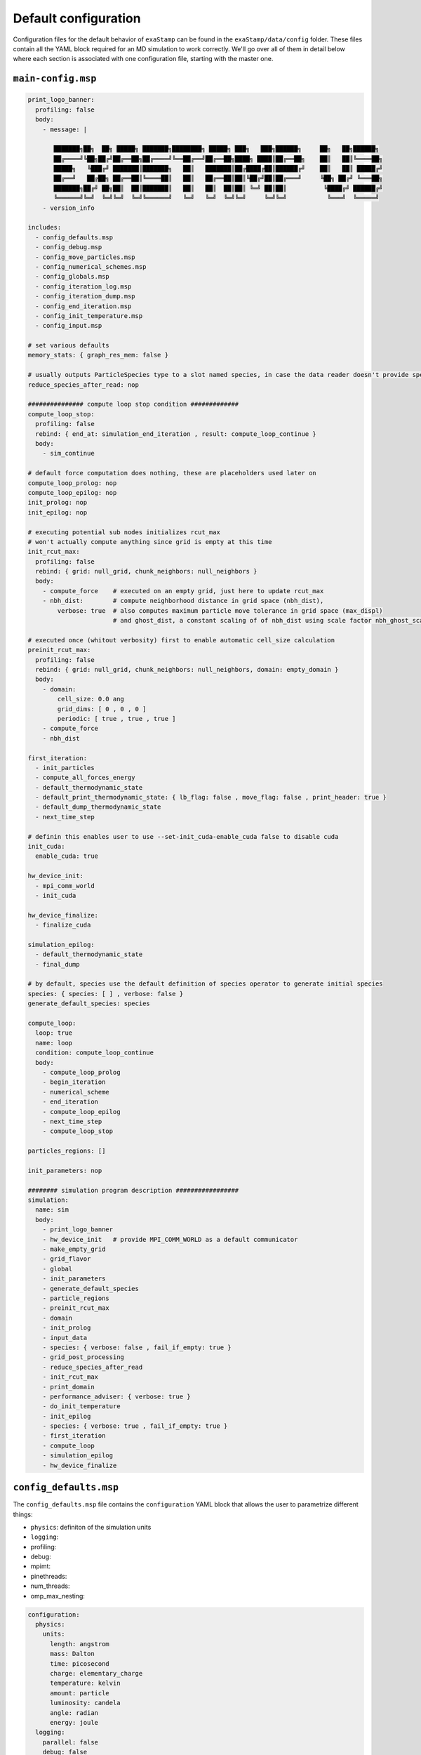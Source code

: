 Default configuration
=====================

Configuration files for the default behavior of ``exaStamp`` can be found in the ``exaStamp/data/config`` folder. These files contain all the YAML block required for an MD simulation to work correctly. We'll go over all of them in detail below where each section is associated with one configuration file, starting with the master one.

``main-config.msp``
-------------------

.. code-block:: YAML
   
   print_logo_banner:
     profiling: false
     body:
       - message: |
  
          ███████╗██╗  ██╗ █████╗ ███████╗████████╗ █████╗ ███╗   ███╗██████╗     ██╗   ██╗██████╗
          ██╔════╝╚██╗██╔╝██╔══██╗██╔════╝╚══██╔══╝██╔══██╗████╗ ████║██╔══██╗    ██║   ██║╚════██╗
          █████╗   ╚███╔╝ ███████║███████╗   ██║   ███████║██╔████╔██║██████╔╝    ██║   ██║ █████╔╝
          ██╔══╝   ██╔██╗ ██╔══██║╚════██║   ██║   ██╔══██║██║╚██╔╝██║██╔═══╝     ╚██╗ ██╔╝ ╚═══██╗ 
          ███████╗██╔╝ ██╗██║  ██║███████║   ██║   ██║  ██║██║ ╚═╝ ██║██║          ╚████╔╝ ██████╔╝
          ╚══════╝╚═╝  ╚═╝╚═╝  ╚═╝╚══════╝   ╚═╝   ╚═╝  ╚═╝╚═╝     ╚═╝╚═╝           ╚═══╝  ╚═════╝
       - version_info

   includes:
     - config_defaults.msp
     - config_debug.msp
     - config_move_particles.msp
     - config_numerical_schemes.msp
     - config_globals.msp
     - config_iteration_log.msp
     - config_iteration_dump.msp
     - config_end_iteration.msp
     - config_init_temperature.msp
     - config_input.msp

   # set various defaults
   memory_stats: { graph_res_mem: false }

   # usually outputs ParticleSpecies type to a slot named species, in case the data reader doesn't provide species description
   reduce_species_after_read: nop

   ############### compute loop stop condition #############
   compute_loop_stop:
     profiling: false
     rebind: { end_at: simulation_end_iteration , result: compute_loop_continue }
     body:
       - sim_continue

   # default force computation does nothing, these are placeholders used later on
   compute_loop_prolog: nop
   compute_loop_epilog: nop
   init_prolog: nop
   init_epilog: nop

   # executing potential sub nodes initializes rcut_max
   # won't actually compute anything since grid is empty at this time
   init_rcut_max:
     profiling: false
     rebind: { grid: null_grid, chunk_neighbors: null_neighbors }
     body:
       - compute_force    # executed on an empty grid, just here to update rcut_max
       - nbh_dist:        # compute neighborhood distance in grid space (nbh_dist),
           verbose: true  # also computes maximum particle move tolerance in grid space (max_displ)
                          # and ghost_dist, a constant scaling of of nbh_dist using scale factor nbh_ghost_scale

   # executed once (whitout verbosity) first to enable automatic cell_size calculation
   preinit_rcut_max:
     profiling: false
     rebind: { grid: null_grid, chunk_neighbors: null_neighbors, domain: empty_domain }
     body:
       - domain:
           cell_size: 0.0 ang
           grid_dims: [ 0 , 0 , 0 ]
           periodic: [ true , true , true ]
       - compute_force
       - nbh_dist

   first_iteration:
     - init_particles
     - compute_all_forces_energy
     - default_thermodynamic_state
     - default_print_thermodynamic_state: { lb_flag: false , move_flag: false , print_header: true }
     - default_dump_thermodynamic_state
     - next_time_step

   # definin this enables user to use --set-init_cuda-enable_cuda false to disable cuda
   init_cuda:
     enable_cuda: true

   hw_device_init:
     - mpi_comm_world
     - init_cuda

   hw_device_finalize:
     - finalize_cuda

   simulation_epilog:
     - default_thermodynamic_state
     - final_dump

   # by default, species use the default definition of species operator to generate initial species
   species: { species: [ ] , verbose: false }
   generate_default_species: species

   compute_loop:
     loop: true
     name: loop
     condition: compute_loop_continue
     body:
       - compute_loop_prolog
       - begin_iteration
       - numerical_scheme
       - end_iteration
       - compute_loop_epilog
       - next_time_step
       - compute_loop_stop
    
   particles_regions: []

   init_parameters: nop

   ######## simulation program description #################
   simulation:
     name: sim
     body:
       - print_logo_banner
       - hw_device_init   # provide MPI_COMM_WORLD as a default communicator
       - make_empty_grid
       - grid_flavor
       - global
       - init_parameters
       - generate_default_species
       - particle_regions
       - preinit_rcut_max
       - domain
       - init_prolog
       - input_data
       - species: { verbose: false , fail_if_empty: true }
       - grid_post_processing
       - reduce_species_after_read
       - init_rcut_max
       - print_domain
       - performance_adviser: { verbose: true }
       - do_init_temperature
       - init_epilog
       - species: { verbose: true , fail_if_empty: true }
       - first_iteration
       - compute_loop
       - simulation_epilog
       - hw_device_finalize

   
``config_defaults.msp``
-----------------------

The ``config_defaults.msp`` file contains the ``configuration`` YAML block that allows the user to parametrize different things:

- ``physics``: definiton of the simulation units 
- ``logging``: 
- profiling:
- debug:
- mpimt:
- pinethreads:
- num_threads:
- omp_max_nesting: 

.. code-block:: YAML

   configuration:
     physics:
       units:
         length: angstrom
         mass: Dalton
         time: picosecond
         charge: elementary_charge
         temperature: kelvin
         amount: particle
         luminosity: candela
         angle: radian
         energy: joule
     logging:
       parallel: false
       debug: false
       profiling: false
     profiling:
       exectime: false
       summary: false
     debug:
       plugins: false
       config: false
       graph: false
       graph_lod: 0
       filter: []
     mpimt: true
     pinethreads: false
     num_threads: {}
     omp_max_nesting: 2
   
                
``config_debug.msp``
--------------------

.. code-block:: YAML

   # debug operators
   
   dbg:
     - simulation_thermodynamic_state
     - print_thermodynamic_state
     - dump_thermodynamic_state
     - grid_stats
   
``config_move_particles.msp``
-----------------------------

.. code-block:: YAML

   ########### Generic particle update block ################
   
   includes:
     - config_load_balance.msp
   
   # define a test node which outputs a boolean value 'trigger_move_particles'
   # which tells when to move particles across cells and update neighbor lists
   trigger_move_particles:
     rebind: { threshold: max_displ , result: trigger_move_particles }
     body:
       - particle_displ_over
   
   
   ################### AMR ############################
   rebuild_amr:
     sub_grid_density: 6.5
     amr_z_curve: false
     enforced_ordering: 1
   ####################################################
   
   
   ############ default ghost update parameters #######
   ghost_update_r: &ghost_update_parms
     gpu_buffer_pack: true
     async_buffer_pack: true
     staging_buffer: true
     serialize_pack_send: true
     wait_all: false
   
   ghost_update_rq: *ghost_update_parms
   
   update_force_energy_from_ghost: *ghost_update_parms
   
   ghost_update_all_no_fv: *ghost_update_parms
   ####################################################
   
   
   
   ################### Neighbor list update ############################
   chunk_neighbors:
     config:
       free_scratch_memory: false
       build_particle_offset: true
       subcell_compaction: true
       scratch_mem_per_cell: 1048576
       stream_prealloc_factor: 1.05 # standard value to avoid most of dynamic allocations
       chunk_size: 1
   
   chunk_neighbors_impl: chunk_neighbors
   
   update_particle_neighbors:
     - amr_grid_pairs
     - chunk_neighbors_impl
     - resize_particle_locks
   ####################################################################
   
   grid_post_processing: grid_memory_compact
   
   profile_ghost_comm_scheme: nop
   #profile_ghost_comm_scheme: print_ghost_comm_stats # exchange volume stats
   #profile_ghost_comm_scheme: print_ghost_comm_scheme # full print
   
   ghost_update_all_impl: ghost_update_all_no_fv
   
   ghost_full_update:
     - ghost_comm_scheme
     - profile_ghost_comm_scheme
     - ghost_update_all_impl
     
   
   ################### parallel particle migration ############################
   parallel_update_particles:
     - migrate_cell_particles
     - rebuild_amr
     - backup_r
     - ghost_full_update
     - grid_post_processing
     - update_particle_neighbors
   
   # define actions to initialize particles at startup, just after file read
   init_particles:
     - move_particles
     - extend_domain
     - load_balance
     - parallel_update_particles
   ###########################################################################
   
   
   update_particles_full_body:
     - move_particles
     - trigger_load_balance
     - load_balancing_if_triggered
     - parallel_update_particles
   
   update_particles_full:
     condition: trigger_move_particles
     body:
       - update_particles_full_body
   
   update_particles_fast_body:
       - ghost_update_r
   
   update_particles_fast:
     condition: not trigger_move_particles
     body:
       - update_particles_fast_body
   
   check_and_update_particles:
     - trigger_move_particles
     - update_particles_full
     - update_particles_fast
     - loadbalance_log_helper:
         rebind: { lb_flag: trigger_load_balance , move_flag: trigger_move_particles }
         body: [ lb_event_counter ]

``config_numerical_schemes.msp``
--------------------------------

.. code-block:: YAML

   compute_force: nop
   
   # default is no thermostat
   thermostat: nop
   
   compute_force: nop
   
   compute_force_prolog: zero_force_energy
   compute_force_epilog: force_to_accel
   
   compute_all_forces_energy:
     - compute_force_prolog
     - compute_force
     - compute_force_epilog
   
   verlet_first_half:
     - push_f_v_r: { dt_scale: 1.0 , xform_mode: INV_XFORM }
     - push_f_v: { dt_scale: 0.5  , xform_mode: IDENTITY }  
   
   verlet_second_half:
     - push_f_v: { dt_scale: 0.5 , xform_mode: IDENTITY }
   
   # define the verlet numerical scheme
   numerical_scheme_verlet:
     name: scheme
     body:
       - verlet_first_half
       - check_and_update_particles
       - load_balance_auto_tune_start
       - compute_all_forces_energy
       - verlet_second_half
       - thermostat
       - load_balance_auto_tune_end
   
   # define the verlet numerical scheme
   numerical_scheme_basic:
     - compute_all_forces_energy
     - push_f_v: { xform_mode: IDENTITY }
     - push_v_r: { xform_mode: INV_XFORM }
     - check_and_update_particles
     
   numerical_scheme_overdamped:
     - compute_all_forces_energy
     - push_f_r: { xform_mode: INV_XFORM }
     - check_and_update_particles
   
   numerical_scheme: numerical_scheme_verlet
   

``config_globals.msp``
----------------------

.. code-block:: YAML

   # default global values
   global:
     dt: 1.0e-3 ps
     rcut_inc: 1.0 ang   # additional distance so that we d'ont have to rebuild neighbor list each time step
     compute_loop_continue: true
     simulation_end_iteration: 10000
     simulation_log_frequency: 10
     simulation_load_balance_frequency: 100
     simulation_dump_frequency: 1000         # 0 means no dump at all
     simulation_dump_thermo_frequency: 10
     analysis_dump_frequency: 0
     trigger_thermo_state: true
     timestep: 0
     physical_time: 0.
     init_temperature: -1.0
     scale_temperature: -1.0
     enable_load_balance: true
     enable_task_graph: false
     enable_grid_compact: true
     trigger_cost_model_fitting: false
     cost_model_coefs: [ 0.0 , 0.0 , 1.0 , 0.0 ]
     log_mode: mechanical # set to chemistry or default
   
   # default grid variant we use
   grid_flavor: grid_flavor_full
   
   make_empty_grid:
     rebind: { grid: null_grid }
     body:
       - grid_flavor
   
   # default domain parameters
   domain:
     grid_dims: [ 0 , 0 , 0 ] # deduced from cell_size
     cell_size: 0.0 ang # deduced from max rcut (a.k.a. output slot ghost_dist from nbh_dist node)
   
   particle_regions: []

``config_interation_log.msp``
-----------------------------

.. code-block:: YAML

   # default operators to use
   default_print_thermodynamic_state: print_thermodynamic_state
   default_dump_thermodynamic_state: dump_thermodynamic_state
   
   # define when log must be printed
   trigger_print_log:
     rebind: { freq: simulation_log_frequency , result: trigger_print_log , lb_flag: trigger_load_balance , move_flag: trigger_move_particles }
     body:
       - nth_timestep: { first: true }
   
   # how to print log
   print_log_if_triggered:
     condition: trigger_print_log
     body:
       - default_print_thermodynamic_state: { print_header: false }
   
   # when to output thermo variables curve
   dump_thermo_if_triggered:
     condition: trigger_dump_thermo
     body:
       - default_dump_thermodynamic_state: { print_header: false }
   
   trigger_dump_thermo:
     rebind: { freq: simulation_dump_thermo_frequency , result: trigger_dump_thermo }
     body:
       - nth_timestep: { first: false }
   

``config_iteration_dump.msp``
-----------------------------

.. code-block:: YAML

   # define when log must be printed
   trigger_dump_data:
     rebind: { freq: simulation_dump_frequency , result: trigger_dump_data }
     body:
       - nth_timestep: { first: false }
   
   trigger_dump_analysis:
     rebind: { freq: analysis_dump_frequency , result: trigger_dump_analysis }
     body:
       - nth_timestep: { first: false }
   
   dump_data_exastamp_v4:
     rebind: { thermodynamic_state: thermodynamic_state_4_dump }
     body:
       - timestep_file: "ExaStampV4prot_%09d.MpiIO"
       - message: { mesg: "Write dump " , endl: false }
       - print_dump_file:
           rebind: { mesg: filename }
           body:
             - message: { endl: true }
       - simulation_thermodynamic_state
       - write_exastamp_v4
   
   dump_data_stamp_v4:
     rebind: { thermodynamic_state: thermodynamic_state_4_dump }
     body:
       - timestep_file: "StampV4prot_%09d.MpiIO"
       - message: { mesg: "Write dump " , endl: false }
       - print_dump_file:
           rebind: { mesg: filename }
           body:
             - message: { endl: true }
       - simulation_thermodynamic_state
       - write_stamp_v4
   
   dump_data_stamp_v3:
     - timestep_file: "StampV3prot_%09d.MpiIO"
     - message: { mesg: "Write dump " , endl: false }
     - print_dump_file:
         rebind: { mesg: filename }
         body:
           - message: { endl: true }
     - write_stamp_v3
   
   # Native ExaNB dump format for single atoms
   dump_data_atoms:
     - timestep_file: "atoms_%09d.MpiIO"
     - write_dump_atoms
   
   # Native ExaNB dump format for rigid molecules
   dump_data_rigidmol:
     - timestep_file: "rigidmol_%09d.MpiIO"
     - write_dump_rigidmol
   
   dump_data_vtklegacy:
     - timestep_file: "output_%09d.vtk"
     - message: { mesg: "Write vtk-legacy " , endl: false }
     - print_dump_file:
         rebind: { mesg: filename }
         body:
           - message: { endl: true }
     - write_vtklegacy: { ghost: false }
   
   dump_data_vtk:
     - timestep_file: "output_%09d"
     - message: { mesg: "Write vtk " , endl: false }
     - print_dump_file:
         rebind: { mesg: filename }
         body:
           - message: { endl: true }
     - write_vtk
   
   dump_data_paraview:
     - timestep_file: "paraview/output_%09d"
     - message: { mesg: "Write " , endl: false }
     - print_dump_file:
         rebind: { mesg: filename }
         body:
           - message: { endl: true }
     - write_paraview
   
   dump_data_grid_vtklegacy:
     - grid_flavor
     - resize_grid_cell_values
     - atom_cell_projection
     - timestep_file: "grid_%09d.vtk"
     - write_grid_vtklegacy
   
   dump_data_grid_vtk:
     - grid_flavor
     - resize_grid_cell_values
     - atom_cell_projection
     - timestep_file: "grid_%09d"
     - write_grid_vtk
   
   #dump_data: dump_data_stamp_v3
   dump_data: dump_data_atoms
   
   dump_data_CCL:
     - grid_flavor
     - resize_grid_cell_values
     - atom_cell_projection
     - cc_label
     - timestep_file: "cc_%09d"
     - write_grid_vtk
     - write_cc_table
   
   dump_data_xyz:
     - timestep_file: "exaStamp_%09d.xyz"
     - message: { mesg: "Write xyz " , endl: false }
     - print_dump_file:
         rebind: { mesg: filename }
         body:
           - message: { endl: true }
     - write_xyz_file
   
   dump_data_lmp:
     - timestep_file: "exaStamp_%09d.lmp"
     - message: { mesg: "Write xyz " , endl: false }
     - print_dump_file:
         rebind: { mesg: filename }
         body:
           - message: { endl: true }
     - write_lmp_file
   
   dump_analysis: dump_data_grid_vtk
   
   # usefull to cleanly place particles in corresponding cells
   # and/or extend domain, just before a dump
   cleanup_before_dump: init_particles
   
   # define how to print log
   dump_data_if_triggered:
     condition: trigger_dump_data
     body:
   #    - cleanup_before_dump
       - dump_data
   
   dump_analysis_if_triggered:
     condition: trigger_dump_analysis
     body:
       # - cleanup_before_dump
       - dump_analysis
   
   final_dump:
   #    - cleanup_before_dump
       - dump_data

``config_end_iteration.msp``
----------------------------

.. code-block:: YAML

   # define what to do at the end of an iteration
   
   trigger_thermo_state:
     - combine1:
         rebind: { in1: trigger_dump_data , in2: trigger_print_log , result: output1 }
         body:
           - boolean_or
     - combine2:
         rebind: { in1: output1 , in2: trigger_dump_thermo , result: trigger_thermo_state }
         body:
           - boolean_or
   
   default_thermodynamic_state: simulation_thermodynamic_state
   
   thermo_state_if_triggered:
     condition: trigger_thermo_state
     body:
   #    - message: "thermodynamic_state"
       - default_thermodynamic_state
   
   
   begin_iteration:
     - trigger_dump_data
     - trigger_print_log
     - trigger_dump_thermo
     - trigger_thermo_state
     - trigger_dump_analysis
   
   end_iteration:
     - thermo_state_if_triggered
     - dump_data_if_triggered
     - print_log_if_triggered
     - dump_thermo_if_triggered
     - dump_analysis_if_triggered
   

``config_init_temperature.msp``
-------------------------------

.. code-block:: YAML

   do_init_temperature:
     - block1:
         rebind: { value: init_temperature , result: enable_init_temperature }
         body:
           - greater_than: { threshold: 0.0 K }
     - block2:
         rebind: { value: scale_temperature , result: enable_scale_temperature }
         body:
           - greater_than: { threshold: 0.0 K }
     - block3:
         condition: enable_init_temperature
         rebind: { temperature: init_temperature }
         body:
           - gaussian_noise_v
           - init_temperature
     - block4:
         condition: enable_scale_temperature
         rebind: { temperature: scale_temperature }
         body:
           - init_temperature
   
``config_input.msp``
--------------------

.. code-block:: YAML

   # default input : read last dump with legacy StampV3 format 
   read_stamp_v3:
         file: lastLegacyDump
         filename: lastLegacyDump
         bounds_mode: FILE
   
   input_data: read_stamp_v3
